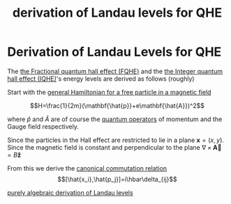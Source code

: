 :PROPERTIES:
:ID:       64033256-00bb-4f7f-aa9b-b65f317f67fc
:END:
#+title: derivation of Landau levels for QHE
#+filetags: "different derivation of landau levels" FQHE

* Derivation of Landau Levels for QHE

The [[file:20210219125155-the_fractional_quantum_hall_effect_fqhe.org][the Fractional quantum hall effect (FQHE)]] and the [[file:20210219125447-the_integer_quantum_hall_effect_iqhe.org][the Integer quantum hall effect (IQHE)]]'s energy levels are derived as follows (roughly)

Start with the [[file:20210223155459-general_hamiltonian_for_a_free_particle_in_a_magnetic_field.org][general Hamiltonian for a free particle in a magnetic field]]

\[H=\frac{1}{2m}(\mathbf{\hat{p}}+e\mathbf{\hat{A}})^2\]

where $\hat{p}$ and $\hat{A}$ are of course the [[file:20210223160326-quantum_operators.org][quantum operators]] of momentum and the Gauge field respectively.

Since the particles in the Hall effect are restricted to lie in a plane  $\mathbf{x}=(x,y)$.
Since the magnetic field is constant and perpendicular to the plane  $\nabla\times \mathbf{\vec{A}}=B\mathbf{\hat{z}}$

From this we derive the [[file:20210223160541-canonical_commutation_relation.org][canonical commutation relation]]
\[[\hat{x_i},\hat{p_j}]=i\hbar\delta_{ij}\]


[[file:20210223161425-purely_algebraic_derivation_of_landau_levels.org][purely algebraic derivation of Landau levels]]

